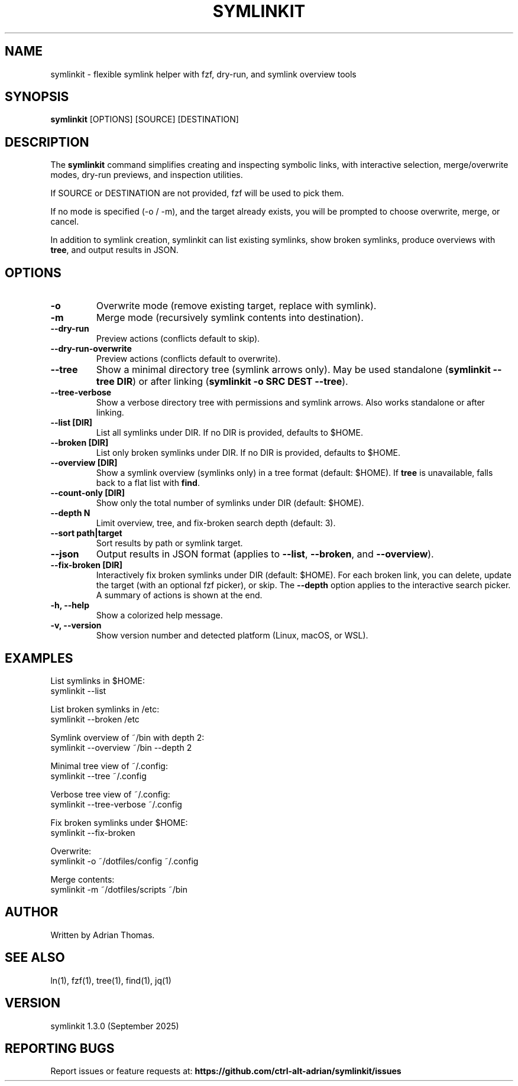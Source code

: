 .\" Manpage for symlinkit
.\" Save as symlinkit.1 in ~/.local/share/man/man1/
.TH SYMLINKIT 1 "September 2025" "1.3.0" "User Commands"
.SH NAME
symlinkit \- flexible symlink helper with fzf, dry-run, and symlink overview tools
.SH SYNOPSIS
.B symlinkit
[OPTIONS] [SOURCE] [DESTINATION]
.SH DESCRIPTION
The
.B symlinkit
command simplifies creating and inspecting symbolic links, with interactive
selection, merge/overwrite modes, dry-run previews, and inspection utilities.

If SOURCE or DESTINATION are not provided, fzf will be used to pick them.

If no mode is specified (-o / -m), and the target already exists,
you will be prompted to choose overwrite, merge, or cancel.

In addition to symlink creation, symlinkit can list existing symlinks, show
broken symlinks, produce overviews with \fBtree\fR, and output results in JSON.

.SH OPTIONS
.TP
.B -o
Overwrite mode (remove existing target, replace with symlink).
.TP
.B -m
Merge mode (recursively symlink contents into destination).
.TP
.B --dry-run
Preview actions (conflicts default to skip).
.TP
.B --dry-run-overwrite
Preview actions (conflicts default to overwrite).
.TP
.B --tree
Show a minimal directory tree (symlink arrows only).  
May be used standalone (\fBsymlinkit --tree DIR\fR) or after linking
(\fBsymlinkit -o SRC DEST --tree\fR).
.TP
.B --tree-verbose
Show a verbose directory tree with permissions and symlink arrows.  
Also works standalone or after linking.
.TP
.B --list [DIR]
List all symlinks under DIR.
If no DIR is provided, defaults to $HOME.
.TP
.B --broken [DIR]
List only broken symlinks under DIR.
If no DIR is provided, defaults to $HOME.
.TP
.B --overview [DIR]
Show a symlink overview (symlinks only) in a tree format (default: $HOME).
If \fBtree\fR is unavailable, falls back to a flat list with \fBfind\fR.
.TP
.B --count-only [DIR]
Show only the total number of symlinks under DIR (default: $HOME).
.TP
.B --depth N
Limit overview, tree, and fix-broken search depth (default: 3).
.TP
.B --sort path|target
Sort results by path or symlink target.
.TP
.B --json
Output results in JSON format (applies to \fB--list\fR, \fB--broken\fR, and
\fB--overview\fR).
.TP
.B --fix-broken [DIR]
Interactively fix broken symlinks under DIR (default: $HOME).
For each broken link, you can delete, update the target (with an optional fzf picker),
or skip. The \fB--depth\fR option applies to the interactive search picker.
A summary of actions is shown at the end.
.TP
.B -h, --help
Show a colorized help message.
.TP
.B -v, --version
Show version number and detected platform (Linux, macOS, or WSL).

.SH EXAMPLES
List symlinks in $HOME:
.nf
symlinkit --list
.fi

List broken symlinks in /etc:
.nf
symlinkit --broken /etc
.fi

Symlink overview of ~/bin with depth 2:
.nf
symlinkit --overview ~/bin --depth 2
.fi

Minimal tree view of ~/.config:
.nf
symlinkit --tree ~/.config
.fi

Verbose tree view of ~/.config:
.nf
symlinkit --tree-verbose ~/.config
.fi

Fix broken symlinks under $HOME:
.nf
symlinkit --fix-broken
.fi

Overwrite:
.nf
symlinkit -o ~/dotfiles/config ~/.config
.fi

Merge contents:
.nf
symlinkit -m ~/dotfiles/scripts ~/bin
.fi

.SH AUTHOR
Written by Adrian Thomas.

.SH SEE ALSO
ln(1), fzf(1), tree(1), find(1), jq(1)

.SH VERSION
symlinkit 1.3.0 (September 2025)

.SH REPORTING BUGS
Report issues or feature requests at:
.B https://github.com/ctrl-alt-adrian/symlinkit/issues

